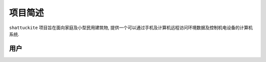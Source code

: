 项目简述
----------

``shattuckite`` 项目旨在面向家庭及小型民用建筑物, 提供一个可以通过手机及计算机远程访问环境数据及控制机电设备的计算机系统. 

用户
***********
